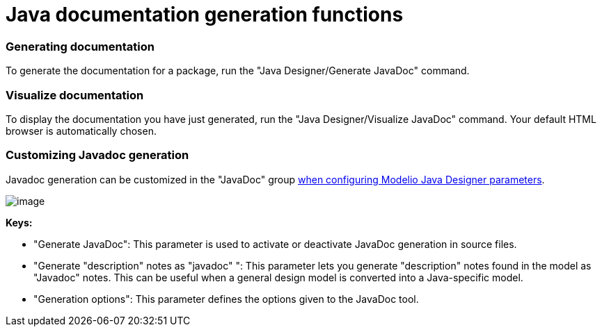 // Disable all captions for figures.
:!figure-caption:

// Hightlight code source and add the line number
:source-highlighter: coderay
:coderay-linenums-mode: table

[[Java-documentation-generation-functions]]

[[java-documentation-generation-functions]]
= Java documentation generation functions

[[Generating-documentation]]

[[generating-documentation]]
=== Generating documentation

To generate the documentation for a package, run the "Java Designer/Generate JavaDoc" command.

[[Visualize-documentation]]

[[visualize-documentation]]
=== Visualize documentation

To display the documentation you have just generated, run the "Java Designer/Visualize JavaDoc" command. Your default HTML browser is automatically chosen.

[[Customizing-Javadoc-generation]]

[[customizing-javadoc-generation]]
=== Customizing Javadoc generation

Javadoc generation can be customized in the "JavaDoc" group <<Javadesigner-_javadeveloper_customizing_java_generation_parameters.adoc#,when configuring Modelio Java Designer parameters>>.

image::images/Javadesigner-_javadeveloper_java_doc_generation_java_doc_generation_functions_param8.png[image]

*Keys:*

* "Generate JavaDoc": This parameter is used to activate or deactivate JavaDoc generation in source files.
* "Generate "description" notes as "javadoc" ": This parameter lets you generate "description" notes found in the model as "Javadoc" notes. This can be useful when a general design model is converted into a Java-specific model.
* "Generation options": This parameter defines the options given to the JavaDoc tool.

[[footer]]
